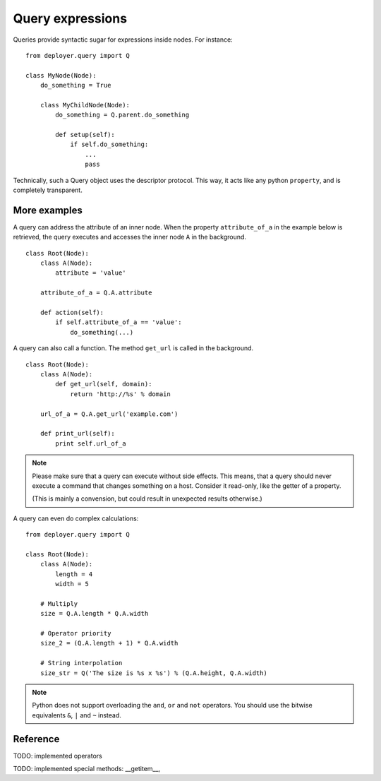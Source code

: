 .. _query-expressions:

Query expressions
=================

Queries provide syntactic sugar for expressions inside nodes.
For instance:

::

    from deployer.query import Q

    class MyNode(Node):
        do_something = True

        class MyChildNode(Node):
            do_something = Q.parent.do_something

            def setup(self):
                if self.do_something:
                    ...
                    pass


Technically, such a Query object uses the descriptor protocol.  This way, it
acts like any python ``property``, and is completely transparent.


More examples
-------------

A query can address the attribute of an inner node.  When the property
``attribute_of_a`` in the example below is retrieved, the query executes and
accesses the inner node ``A`` in the background.

::

    class Root(Node):
        class A(Node):
            attribute = 'value'

        attribute_of_a = Q.A.attribute

        def action(self):
            if self.attribute_of_a == 'value':
                do_something(...)

A query can also call a function. The method ``get_url`` is called in the background.

::

    class Root(Node):
        class A(Node):
            def get_url(self, domain):
                return 'http://%s' % domain

        url_of_a = Q.A.get_url('example.com')

        def print_url(self):
            print self.url_of_a

.. note:: Please make sure that a query can execute without side effects. This
         means, that a query should never execute a command that changes
         something on a host. Consider it read-only, like the getter of a
         property.

         (This is mainly a convension, but could result in unexpected results
         otherwise.)

A query can even do complex calculations:

::

    from deployer.query import Q

    class Root(Node):
        class A(Node):
            length = 4
            width = 5

        # Multiply
        size = Q.A.length * Q.A.width

        # Operator priority
        size_2 = (Q.A.length + 1) * Q.A.width

        # String interpolation
        size_str = Q('The size is %s x %s') % (Q.A.height, Q.A.width)


.. note:: Python does not support overloading the ``and``, ``or`` and ``not``
          operators. You should use the bitwise equivalents ``&``, ``|`` and
          ``~`` instead.

Reference
---------

TODO: implemented operators

TODO: implemented special methods: __getitem__, 
